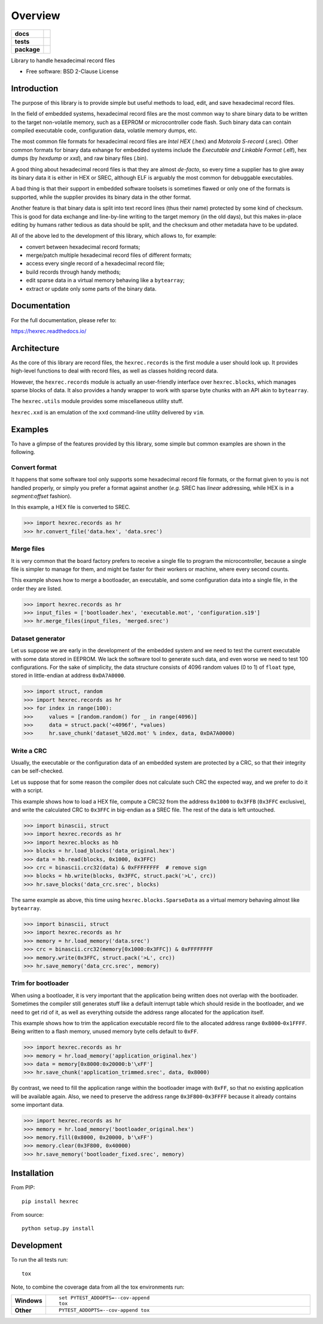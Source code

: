 ********
Overview
********

.. start-badges

.. list-table::
    :stub-columns: 1

    * - docs
      - |docs|
    * - tests
      - | |travis| |appveyor| |requires|
        | |codecov|
    * - package
      - | |version| |wheel| |supported-versions| |supported-implementations|
        | |commits-since|

.. |docs| image:: https://readthedocs.org/projects/hexrec/badge/?style=flat
    :target: https://readthedocs.org/projects/hexrec
    :alt: Documentation Status

.. |travis| image:: https://travis-ci.org/TexZK/hexrec.svg?branch=master
    :alt: Travis-CI Build Status
    :target: https://travis-ci.org/TexZK/hexrec

.. |appveyor| image:: https://ci.appveyor.com/api/projects/status/github/TexZK/hexrec?branch=master&svg=true
    :alt: AppVeyor Build Status
    :target: https://ci.appveyor.com/project/TexZK/hexrec

.. |requires| image:: https://requires.io/github/TexZK/hexrec/requirements.svg?branch=master
    :alt: Requirements Status
    :target: https://requires.io/github/TexZK/hexrec/requirements/?branch=master

.. |codecov| image:: https://codecov.io/github/TexZK/hexrec/coverage.svg?branch=master
    :alt: Coverage Status
    :target: https://codecov.io/github/TexZK/hexrec

.. |version| image:: https://img.shields.io/pypi/v/hexrec.svg
    :alt: PyPI Package latest release
    :target: https://pypi.org/project/hexrec/

.. |commits-since| image:: https://img.shields.io/github/commits-since/TexZK/hexrec/v0.0.3.svg
    :alt: Commits since latest release
    :target: https://github.com/TexZK/hexrec/compare/v0.0.3...master

.. |wheel| image:: https://img.shields.io/pypi/wheel/hexrec.svg
    :alt: PyPI Wheel
    :target: https://pypi.org/project/hexrec/

.. |supported-versions| image:: https://img.shields.io/pypi/pyversions/hexrec.svg
    :alt: Supported versions
    :target: https://pypi.org/project/hexrec/

.. |supported-implementations| image:: https://img.shields.io/pypi/implementation/hexrec.svg
    :alt: Supported implementations
    :target: https://pypi.org/project/hexrec/


.. end-badges

Library to handle hexadecimal record files

* Free software: BSD 2-Clause License


Introduction
============

The purpose of this library is to provide simple but useful methods to load,
edit, and save hexadecimal record files.

In the field of embedded systems, hexadecimal record files are the most common
way to share binary data to be written to the target non-volatile memory, such
as a EEPROM or microcontroller code flash.
Such binary data can contain compiled executable code, configuration data,
volatile memory dumps, etc.

The most common file formats for hexadecimal record files are *Intel HEX*
(.hex) and *Motorola S-record* (.srec).
Other common formats for binary data exhange for embedded systems include the
*Executable and Linkable Format* (.elf), hex dumps (by *hexdump* or *xxd*),
and raw binary files (.bin).

A good thing about hexadecimal record files is that they are almost *de-facto*,
so every time a supplier has to give away its binary data it is either in HEX
or SREC, although ELF is arguably the most common for debuggable executables.

A bad thing is that their support in embedded software toolsets is sometimes
flawed or only one of the formats is supported, while the supplier provides its
binary data in the other format.

Another feature is that binary data is split into text record lines (thus their
name) protected by some kind of checksum. This is good for data exchange and
line-by-line writing to the target memory (in the old days), but this makes
in-place editing by humans rather tedious as data should be split, and the
checksum and other metadata have to be updated.

All of the above led to the development of this library, which allows to,
for example:

* convert between hexadecimal record formats;
* merge/patch multiple hexadecimal record files of different formats;
* access every single record of a hexadecimal record file;
* build records through handy methods;
* edit sparse data in a virtual memory behaving like a ``bytearray``;
* extract or update only some parts of the binary data.


Documentation
=============

For the full documentation, please refer to:

https://hexrec.readthedocs.io/


Architecture
============

As the core of this library are record files, the ``hexrec.records`` is the
first module a user should look up.
It provides high-level functions to deal with record files, as well as classes
holding record data.

However, the ``hexrec.records`` module is actually an user-friendly interface
over ``hexrec.blocks``, which manages sparse blocks of data.
It also provides a handy wrapper to work with sparse byte chunks with an API
akin to ``bytearray``.

The ``hexrec.utils`` module provides some miscellaneous utility stuff.

``hexrec.xxd`` is an emulation of the ``xxd`` command-line utility delivered
by ``vim``.


Examples
========

To have a glimpse of the features provided by this library, some simple but
common examples are shown in the following.


Convert format
--------------

It happens that some software tool only supports some hexadecimal record file
formats, or the format given to you is not handled properly, or simply you
prefer a format against another (*e.g.* SREC has *linear* addressing, while HEX
is in a *segment:offset* fashion).

In this example, a HEX file is converted to SREC.

>>> import hexrec.records as hr
>>> hr.convert_file('data.hex', 'data.srec')


Merge files
-----------

It is very common that the board factory prefers to receive a single file to
program the microcontroller, because a single file is simpler to manage for
them, and might be faster for their workers or machine, where every second
counts.

This example shows how to merge a bootloader, an executable, and some
configuration data into a single file, in the order they are listed.

>>> import hexrec.records as hr
>>> input_files = ['bootloader.hex', 'executable.mot', 'configuration.s19']
>>> hr.merge_files(input_files, 'merged.srec')


Dataset generator
-----------------

Let us suppose we are early in the development of the embedded system and we
need to test the current executable with some data stored in EEPROM.
We lack the software tool to generate such data, and even worse we need to test
100 configurations.
For the sake of simplicity, the data structure consists of 4096 random values
(0 to 1) of ``float`` type, stored in little-endian at address ``0xDA7A0000``.

>>> import struct, random
>>> import hexrec.records as hr
>>> for index in range(100):
>>>     values = [random.random() for _ in range(4096)]
>>>     data = struct.pack('<4096f', *values)
>>>     hr.save_chunk('dataset_%02d.mot' % index, data, 0xDA7A0000)


Write a CRC
-----------

Usually, the executable or the configuration data of an embedded system are
protected by a CRC, so that their integrity can be self-checked.

Let us suppose that for some reason the compiler does not calculate such CRC
the expected way, and we prefer to do it with a script.

This example shows how to load a HEX file, compute a CRC32 from the address
``0x1000`` to ``0x3FFB`` (``0x3FFC`` exclusive), and write the calculated CRC
to ``0x3FFC`` in big-endian as a SREC file.
The rest of the data is left untouched.

>>> import binascii, struct
>>> import hexrec.records as hr
>>> import hexrec.blocks as hb
>>> blocks = hr.load_blocks('data_original.hex')
>>> data = hb.read(blocks, 0x1000, 0x3FFC)
>>> crc = binascii.crc32(data) & 0xFFFFFFFF  # remove sign
>>> blocks = hb.write(blocks, 0x3FFC, struct.pack('>L', crc))
>>> hr.save_blocks('data_crc.srec', blocks)

The same example as above, this time using ``hexrec.blocks.SparseData`` as
a virtual memory behaving almost like ``bytearray``.

>>> import binascii, struct
>>> import hexrec.records as hr
>>> memory = hr.load_memory('data.srec')
>>> crc = binascii.crc32(memory[0x1000:0x3FFC]) & 0xFFFFFFFF
>>> memory.write(0x3FFC, struct.pack('>L', crc))
>>> hr.save_memory('data_crc.srec', memory)


Trim for bootloader
-------------------

When using a bootloader, it is very important that the application being
written does not overlap with the bootloader.  Sometimes the compiler still
generates stuff like a default interrupt table which should reside in the
bootloader, and we need to get rid of it, as well as everything outside the
address range allocated for the application itself.

This example shows how to trim the application executable record file to the
allocated address range ``0x8000``-``0x1FFFF``.  Being written to a flash
memory, unused memory byte cells default to ``0xFF``.

>>> import hexrec.records as hr
>>> memory = hr.load_memory('application_original.hex')
>>> data = memory[0x8000:0x20000:b'\xFF']
>>> hr.save_chunk('application_trimmed.srec', data, 0x8000)

By contrast, we need to fill the application range within the bootloader image
with ``0xFF``, so that no existing application will be available again.
Also, we need to preserve the address range ``0x3F800``-``0x3FFFF`` because it
already contains some important data.

>>> import hexrec.records as hr
>>> memory = hr.load_memory('bootloader_original.hex')
>>> memory.fill(0x8000, 0x20000, b'\xFF')
>>> memory.clear(0x3F800, 0x40000)
>>> hr.save_memory('bootloader_fixed.srec', memory)


Installation
============

From PIP::

    pip install hexrec

From source::

    python setup.py install


Development
===========

To run the all tests run::

    tox

Note, to combine the coverage data from all the tox environments run:

.. list-table::
    :widths: 10 90
    :stub-columns: 1

    - - Windows
      - ::

            set PYTEST_ADDOPTS=--cov-append
            tox

    - - Other
      - ::

            PYTEST_ADDOPTS=--cov-append tox

